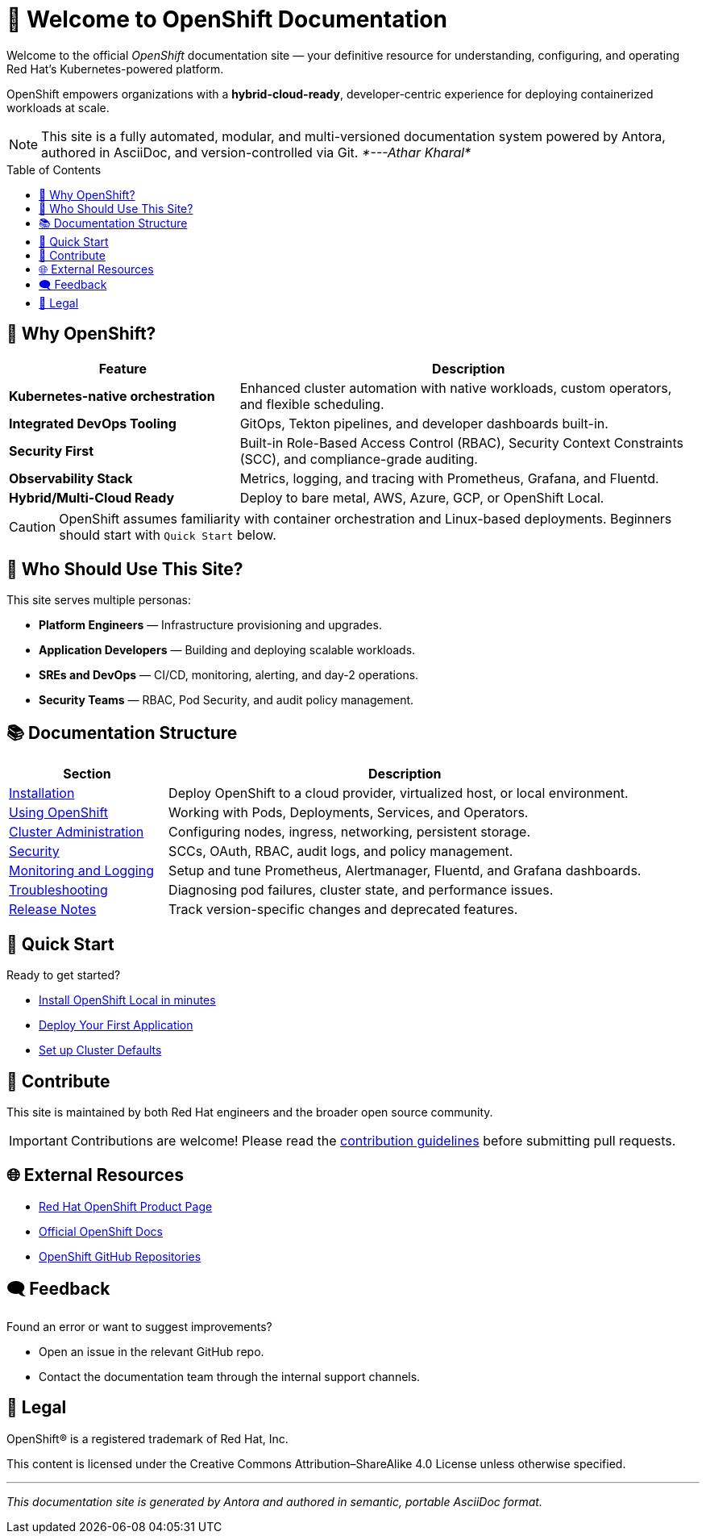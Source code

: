 = 🚀 Welcome to OpenShift Documentation
:page-layout: home
:page-role: openshift-home
:description: Main entry point for OpenShift documentation, covering installation, configuration, usage, and administration.
:icons: font
:source-highlighter: rouge
:toc: macro
:toclevels: 2

Welcome to the official _OpenShift_ documentation site — your definitive resource for understanding, configuring, and operating Red Hat's Kubernetes-powered platform.

[.lead]
OpenShift empowers organizations with a **hybrid-cloud-ready**, developer-centric experience for deploying containerized workloads at scale.

[NOTE]
====
This site is a fully automated, modular, and multi-versioned documentation system powered by Antora, authored in AsciiDoc, and version-controlled via Git.      _*---Athar Kharal*_
====

toc::[]

== 🌟 Why OpenShift?

[cols="2,4", options="header"]
|===
| Feature | Description

| *Kubernetes-native orchestration*
| Enhanced cluster automation with native workloads, custom operators, and flexible scheduling.

| *Integrated DevOps Tooling*
| GitOps, Tekton pipelines, and developer dashboards built-in.

| *Security First*
| Built-in Role-Based Access Control (RBAC), Security Context Constraints (SCC), and compliance-grade auditing.

| *Observability Stack*
| Metrics, logging, and tracing with Prometheus, Grafana, and Fluentd.

| *Hybrid/Multi-Cloud Ready*
| Deploy to bare metal, AWS, Azure, GCP, or OpenShift Local.

|===

[CAUTION]
====
OpenShift assumes familiarity with container orchestration and Linux-based deployments. Beginners should start with `Quick Start` below.
====

== 👥 Who Should Use This Site?

[sidebar]
This site serves multiple personas:

* *Platform Engineers* — Infrastructure provisioning and upgrades.
* *Application Developers* — Building and deploying scalable workloads.
* *SREs and DevOps* — CI/CD, monitoring, alerting, and day-2 operations.
* *Security Teams* — RBAC, Pod Security, and audit policy management.

== 📚 Documentation Structure

[cols="1,3", options="header"]
|===
| Section | Description

| link:installing/index.adoc[Installation]
| Deploy OpenShift to a cloud provider, virtualized host, or local environment.

| link:using/index.adoc[Using OpenShift]
| Working with Pods, Deployments, Services, and Operators.

| link:admin/index.adoc[Cluster Administration]
| Configuring nodes, ingress, networking, persistent storage.

| link:security/index.adoc[Security]
| SCCs, OAuth, RBAC, audit logs, and policy management.

| link:monitoring/index.adoc[Monitoring and Logging]
| Setup and tune Prometheus, Alertmanager, Fluentd, and Grafana dashboards.

| link:troubleshooting/index.adoc[Troubleshooting]
| Diagnosing pod failures, cluster state, and performance issues.

| link:release-notes/index.adoc[Release Notes]
| Track version-specific changes and deprecated features.

|===

== 🚦 Quick Start

[.text-center]
Ready to get started?

* link:installing/openshift-local.adoc[Install OpenShift Local in minutes]
* link:using/deploy-first-app.adoc[Deploy Your First Application]
* link:admin/basic-cluster-setup.adoc[Set up Cluster Defaults]

== 🤝 Contribute

This site is maintained by both Red Hat engineers and the broader open source community.

[IMPORTANT]
====
Contributions are welcome! Please read the link:contributing/index.adoc[contribution guidelines] before submitting pull requests.
====

== 🌐 External Resources

* link:https://www.redhat.com/en/technologies/cloud-computing/openshift[Red Hat OpenShift Product Page]
* link:https://access.redhat.com/documentation/en-us/openshift_container_platform/[Official OpenShift Docs]
* link:https://github.com/openshift[OpenShift GitHub Repositories]

== 🗨️ Feedback

Found an error or want to suggest improvements?

* Open an issue in the relevant GitHub repo.
* Contact the documentation team through the internal support channels.

== 📜 Legal

OpenShift® is a registered trademark of Red Hat, Inc.

[small]
This content is licensed under the Creative Commons Attribution–ShareAlike 4.0 License unless otherwise specified.

'''

[.text-center]
_This documentation site is generated by Antora and authored in semantic, portable AsciiDoc format._
